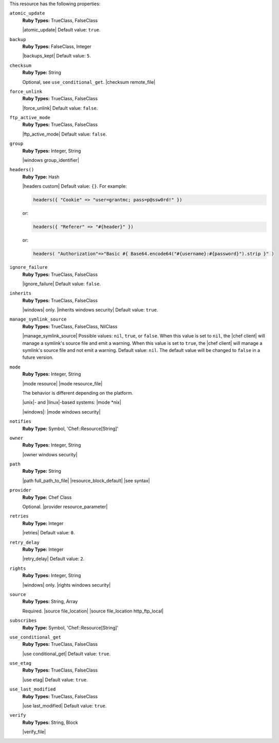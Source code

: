.. The contents of this file may be included in multiple topics (using the includes directive).
.. The contents of this file should be modified in a way that preserves its ability to appear in multiple topics.

This resource has the following properties:

``atomic_update``
   **Ruby Types:** TrueClass, FalseClass

   |atomic_update| Default value: ``true``.

``backup``
   **Ruby Types:** FalseClass, Integer

   |backups_kept| Default value: ``5``.

``checksum``
   **Ruby Type:** String

   Optional, see ``use_conditional_get``. |checksum remote_file|

``force_unlink``
   **Ruby Types:** TrueClass, FalseClass

   |force_unlink| Default value: ``false``.

``ftp_active_mode``
   **Ruby Types:** TrueClass, FalseClass

   |ftp_active_mode| Default value: ``false``.

``group``
   **Ruby Types:** Integer, String

   |windows group_identifier|

``headers()``
   **Ruby Type:** Hash

   |headers custom| Default value: ``{}``. For example:

   .. code-block:: ruby

      headers({ "Cookie" => "user=grantmc; pass=p@ssw0rd!" })

   or:

   .. code-block:: ruby

      headers({ "Referer" => "#{header}" })

   or:

   .. code-block:: ruby

      headers( "Authorization"=>"Basic #{ Base64.encode64("#{username}:#{password}").strip }" )

``ignore_failure``
   **Ruby Types:** TrueClass, FalseClass

   |ignore_failure| Default value: ``false``.

``inherits``
   **Ruby Types:** TrueClass, FalseClass

   |windows| only. |inherits windows security| Default value: ``true``.

``manage_symlink_source``
   **Ruby Types:** TrueClass, FalseClass, NilClass

   |manage_symlink_source| Possible values: ``nil``, ``true``, or ``false``. When this value is set to ``nil``, the |chef client| will manage a symlink's source file and emit a warning. When this value is set to ``true``, the |chef client| will manage a symlink's source file and not emit a warning. Default value: ``nil``. The default value will be changed to ``false`` in a future version.

``mode``
   **Ruby Types:** Integer, String

   |mode resource| |mode resource_file|
       
   The behavior is different depending on the platform.
       
   |unix|- and |linux|-based systems: |mode *nix|
       
   |windows|: |mode windows security|

``notifies``
   **Ruby Type:** Symbol, 'Chef::Resource[String]'

   .. include:: ../../includes_resources_common/includes_resources_common_notification_notifies.rst

   .. include:: ../../includes_resources_common/includes_resources_common_notification_timers_12-5.rst

   .. include:: ../../includes_resources_common/includes_resources_common_notification_notifies_syntax.rst

``owner``
   **Ruby Types:** Integer, String

   |owner windows security|	

``path``
   **Ruby Type:** String

   |path full_path_to_file| |resource_block_default| |see syntax|

``provider``
   **Ruby Type:** Chef Class

   Optional. |provider resource_parameter|

``retries``
   **Ruby Type:** Integer

   |retries| Default value: ``0``.

``retry_delay``
   **Ruby Type:** Integer

   |retry_delay| Default value: ``2``.

``rights``
   **Ruby Types:** Integer, String

   |windows| only. |rights windows security|

``source``
   **Ruby Types:** String, Array

   Required. |source file_location| |source file_location http_ftp_local|
       
   .. include:: ../../includes_file/includes_file_12-3_remote_source_location.rst


``subscribes``
   **Ruby Type:** Symbol, 'Chef::Resource[String]'

   .. include:: ../../includes_resources_common/includes_resources_common_notification_subscribes.rst

   .. include:: ../../includes_resources_common/includes_resources_common_notification_timers_12-5.rst

   .. include:: ../../includes_resources_common/includes_resources_common_notification_subscribes_syntax.rst

``use_conditional_get``
   **Ruby Types:** TrueClass, FalseClass

   |use conditional_get| Default value: ``true``.

``use_etag``
   **Ruby Types:** TrueClass, FalseClass

   |use etag| Default value: ``true``.

``use_last_modified``
   **Ruby Types:** TrueClass, FalseClass

   |use last_modified| Default value: ``true``.

``verify``
   **Ruby Types:** String, Block

   |verify_file|

   .. include:: ../../includes_resources/includes_resource_remote_file_attributes_verify.rst
